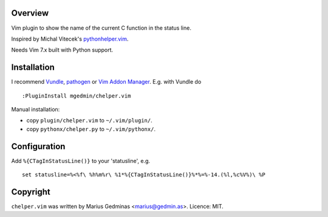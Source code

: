 Overview
--------

Vim plugin to show the name of the current C function in the status line.

.. image:: http://i.imgur.com/CQBYb8C.png
   :alt: screenshot

Inspired by Michal Vitecek's `pythonhelper.vim`__.

__ http://www.vim.org/scripts/script.php?script_id=435

Needs Vim 7.x built with Python support.


Installation
------------

I recommend `Vundle <https://github.com/gmarik/vundle>`_, `pathogen
<https://github.com/tpope/vim-pathogen>`_ or `Vim Addon Manager
<https://github.com/MarcWeber/vim-addon-manager>`_.  E.g. with Vundle do ::

  :PluginInstall mgedmin/chelper.vim

Manual installation:

- copy ``plugin/chelper.vim`` to ``~/.vim/plugin/``.
- copy ``pythonx/chelper.py`` to ``~/.vim/pythonx/``.


Configuration
-------------

Add ``%{CTagInStatusLine()}`` to your 'statusline', e.g. ::

  set statusline=%<%f\ %h%m%r\ %1*%{CTagInStatusLine()}%*%=%-14.(%l,%c%V%)\ %P


Copyright
---------

``chelper.vim`` was written by Marius Gedminas <marius@gedmin.as>.
Licence: MIT.
